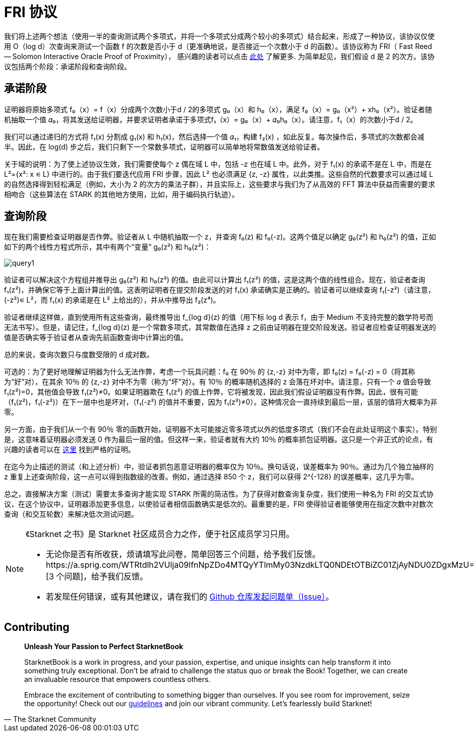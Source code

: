 [id="fri"]

= FRI 协议

我们将上述两个想法（使用一半的查询测试两个多项式，并将一个多项式分成两个较小的多项式）结合起来，形成了一种协议，该协议仅使用 O（log d）次查询来测试一个函数 f 的次数是否小于 d（更准确地说，是否接近一个次数小于 d 的函数）。该协议称为 FRI（ Fast Reed — Solomon Interactive Oracle Proof of Proximity）， 感兴趣的读者可以点击 https://eccc.weizmann.ac.il/report/2017/134/[此处] 了解更多. 为简单起见，我们假设 d 是 2 的次方。该协议包括两个阶段：承诺阶段和查询阶段。

== 承诺阶段
证明器将原始多项式 f₀（x）= f（x）分成两个次数小于d / 2的多项式 g₀（x）和 h₀（x），满足 f₀（x）= g₀（x²）+ xh₀（x²）。验证者随机抽取一个值 𝛼₀，将其发送给证明器，并要求证明者承诺于多项式f₁（x）= g₀（x）+ 𝛼₀h₀（x）。请注意，f₁（x）的次数小于d / 2。

我们可以通过递归的方式将 f₁(x) 分割成 g₁(x) 和 h₁(x)，然后选择一个值 𝛼₁，构建 f₂(x) ，如此反复。每次操作后，多项式的次数都会减半。因此，在 log(d) 步之后，我们只剩下一个常数多项式，证明器可以简单地将常数值发送给验证者。

关于域的说明：为了使上述协议生效，我们需要使每个 z 偶在域 L 中，包括 -z 也在域 L 中。此外，对于 f₁(x) 的承诺不是在 L 中，而是在 L²={x²: x ∊ L} 中进行的。由于我们要迭代应用 FRI 步骤，因此 L² 也必须满足 {z, -z} 属性，以此类推。这些自然的代数要求可以通过域 L 的自然选择得到轻松满足（例如，大小为 2 的次方的乘法子群），并且实际上，这些要求与我们为了从高效的 FFT 算法中获益而需要的要求相吻合（这些算法在 STARK 的其他地方使用，比如，用于编码执行轨迹）。

== 查询阶段
现在我们需要检查证明器是否作弊。验证者从 L 中随机抽取一个 z，并查询 f₀(z) 和 f₀(-z)。这两个值足以确定 g₀(z²) 和 h₀(z²) 的值，正如如下的两个线性方程式所示，其中有两个“变量” g₀(z²) 和 h₀(z²)：

image::query1.png[query1]

验证者可以解决这个方程组并推导出 g₀(z²) 和 h₀(z²) 的值。由此可以计算出 f₁(z²) 的值，这是这两个值的线性组合。现在，验证者查询 f₁(z²)，并确保它等于上面计算出的值。这表明证明者在提交阶段发送的对 f₁(x) 承诺确实是正确的。验证者可以继续查询 f₁(-z²)（请注意，(-z²)∊ L²，而 f₁(x) 的承诺是在 L² 上给出的），并从中推导出 f₂(z⁴)。

验证者继续这样做，直到使用所有这些查询，最终推导出 f_{log d}(z) 的值（用下标 log d 表示 f，由于 Medium 不支持完整的数学符号而无法书写）。但是，请记住，f_{log d}(z) 是一个常数多项式，其常数值在选择 z 之前由证明器在提交阶段发送。验证者应检查证明器发送的值是否确实等于验证者从查询先前函数查询中计算出的值。

总的来说，查询次数只与度数受限的 d 成对数。

可选的：为了更好地理解证明器为什么无法作弊，考虑一个玩具问题：f₀ 在 90％ 的 {z,-z} 对中为零，即 f₀(z) = f₀(-z) = 0（将其称为“好”对），在其余 10％ 的 {z,-z} 对中不为零（称为“坏”对）。有 10％ 的概率随机选择的 z 会落在坏对中。请注意，只有一个 𝛼 值会导致 f₁(z²)=0，其他值会导致 f₁(z²)≠0。如果证明器欺在 f₁(z²) 的值上作弊，它将被发现，因此我们假设证明器没有作弊。因此，很有可能（f₁(z²)，f₁(-z²)）在下一层中也是坏对，（f₁(-z²) 的值并不重要，因为 f₁(z²)≠0）。这种情况会一直持续到最后一层，该层的值将大概率为非零。

另一方面，由于我们从一个有 90％ 零的函数开始，证明器不太可能接近零多项式以外的低度多项式（我们不会在此处证明这个事实）。特别是，这意味着证明器必须发送 0 作为最后一层的值。但这样一来，验证者就有大约 10％ 的概率抓包证明器。这只是一个非正式的论点，有兴趣的读者可以在 https://eccc.weizmann.ac.il/report/2017/134/[这里] 找到严格的证明。

在迄今为止描述的测试（和上述分析）中，验证者抓包恶意证明器的概率仅为 10％。换句话说，误差概率为 90％。通过为几个独立抽样的 z 重复上述查询阶段，这一点可以得到指数级的改善。例如，通过选择 850 个 z，我们可以获得 2{caret}{-128} 的误差概率，这几乎为零。

总之，直接解决方案（测试）需要太多查询才能实现 STARK 所需的简洁性。为了获得对数查询复杂度，我们使用一种名为 FRI 的交互式协议，在这个协议中，证明器添加更多信息，以使验证者相信函数确实是低次的。最重要的是，FRI 使得验证者能够使用在指定次数中对数次查询（和交互轮数）来解决低次测试问题。

[NOTE]
====
《Starknet 之书》是 Starknet 社区成员合力之作，便于社区成员学习只用。

* 无论你是否有所收获，烦请填写此问卷，简单回答三个问题，给予我们反馈。https://a.sprig.com/WTRtdlh2VUlja09lfnNpZDo4MTQyYTlmMy03NzdkLTQ0NDEtOTBiZC01ZjAyNDU0ZDgxMzU= [3 个问题]，给予我们反馈。
* 若发现任何错误，或有其他建议，请在我们的 https://github.com/starknet-edu/starknetbook/issues[Github 仓库发起问题单（Issue）]。
====

== Contributing

[quote, The Starknet Community]
____
*Unleash Your Passion to Perfect StarknetBook*

StarknetBook is a work in progress, and your passion, expertise, and unique insights can help transform it into something truly exceptional. Don't be afraid to challenge the status quo or break the Book! Together, we can create an invaluable resource that empowers countless others.

Embrace the excitement of contributing to something bigger than ourselves. If you see room for improvement, seize the opportunity! Check out our https://github.com/starknet-edu/starknetbook/blob/main/CONTRIBUTING.adoc[guidelines] and join our vibrant community. Let's fearlessly build Starknet! 
____
